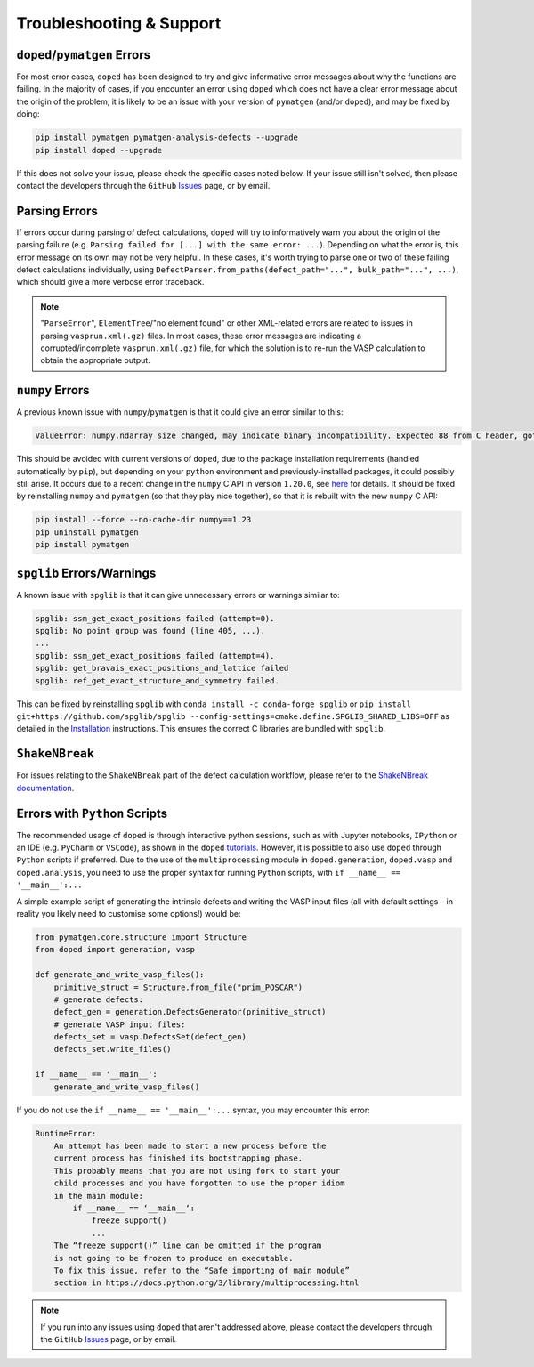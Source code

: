 .. _troubleshooting:

Troubleshooting & Support
=========================

``doped``/``pymatgen`` Errors
-----------------------------

For most error cases, ``doped`` has been designed to try and give informative error messages about why
the functions are failing.
In the majority of cases, if you encounter an error using ``doped`` which does not have a clear error
message about the origin of the problem, it is likely to be an issue with your version of ``pymatgen``
(and/or ``doped``), and may be fixed by doing:

.. code:: bash

  pip install pymatgen pymatgen-analysis-defects --upgrade
  pip install doped --upgrade

If this does not solve your issue, please check the specific cases noted below. If your issue still isn't
solved, then please contact the developers through the ``GitHub``
`Issues <https://github.com/SMTG-Bham/doped/issues>`_ page, or by email.

Parsing Errors
--------------

If errors occur during parsing of defect calculations, ``doped`` will try to informatively warn you about
the origin of the parsing failure (e.g. ``Parsing failed for [...] with the same error: ...``).
Depending on what the error is, this error message on its own may not be very helpful. In these cases, it's
worth trying to parse one or two of these failing defect calculations individually, using
``DefectParser.from_paths(defect_path="...", bulk_path="...", ...)``, which should give a more verbose
error traceback.

.. note::

    "``ParseError``", ``ElementTree``/"no element found" or other XML-related errors  are related to
    issues in parsing ``vasprun.xml(.gz)`` files. In most cases, these error messages are indicating a
    corrupted/incomplete ``vasprun.xml(.gz)`` file, for which the solution is to re-run the VASP
    calculation to obtain the appropriate output.


``numpy`` Errors
-------------------
A previous known issue with ``numpy``/``pymatgen`` is that it could give an error similar to this:

.. code:: python

  ValueError: numpy.ndarray size changed, may indicate binary incompatibility. Expected 88 from C header, got 80 from PyObject

This should be avoided with current versions of ``doped``, due to the package installation
requirements (handled automatically by ``pip``), but depending on your ``python`` environment and
previously-installed packages, it could possibly still arise. It occurs due to a recent change in the
``numpy`` C API in version ``1.20.0``, see
`here <https://stackoverflow.com/questions/66060487/valueerror-numpy-ndarray-size-changed-may-indicate-binary-incompatibility-exp>`_
for details.
It should be fixed by reinstalling ``numpy`` and ``pymatgen`` (so that they play nice together), so
that it is rebuilt with the new ``numpy`` C API:

.. code:: bash

  pip install --force --no-cache-dir numpy==1.23
  pip uninstall pymatgen
  pip install pymatgen


``spglib`` Errors/Warnings
--------------------------
A known issue with ``spglib`` is that it can give unnecessary errors or warnings similar to:

.. code:: python

  spglib: ssm_get_exact_positions failed (attempt=0).
  spglib: No point group was found (line 405, ...).
  ...
  spglib: ssm_get_exact_positions failed (attempt=4).
  spglib: get_bravais_exact_positions_and_lattice failed
  spglib: ref_get_exact_structure_and_symmetry failed.

This can be fixed by reinstalling ``spglib`` with ``conda install -c conda-forge spglib`` or
``pip install git+https://github.com/spglib/spglib --config-settings=cmake.define.SPGLIB_SHARED_LIBS=OFF``
as detailed in the `Installation <https://doped.readthedocs.io/en/latest/Installation.html>`__ instructions.
This ensures the correct C libraries are bundled with ``spglib``.

.. see doped_spglib_warnings.ipynb

``ShakeNBreak``
-------------------

For issues relating to the ``ShakeNBreak`` part of the defect calculation workflow, please refer to the
`ShakeNBreak documentation <https://shakenbreak.readthedocs.io>`_.

Errors with ``Python`` Scripts
------------------------------
The recommended usage of ``doped`` is through interactive python sessions, such as with Jupyter notebooks,
``IPython`` or an IDE (e.g. ``PyCharm`` or ``VSCode``), as shown in the ``doped`` `tutorials`_.
However, it is possible to also use ``doped`` through ``Python`` scripts if preferred.
Due to the use of the ``multiprocessing`` module in ``doped.generation``, ``doped.vasp`` and
``doped.analysis``, you need to use the proper syntax for running ``Python`` scripts, with
``if __name__ == '__main__':...``

A simple example script of generating the intrinsic defects and writing the VASP input files (all with
default settings – in reality you likely need to customise some options!) would be:

.. code:: python

    from pymatgen.core.structure import Structure
    from doped import generation, vasp

    def generate_and_write_vasp_files():
        primitive_struct = Structure.from_file("prim_POSCAR")
        # generate defects:
        defect_gen = generation.DefectsGenerator(primitive_struct)
        # generate VASP input files:
        defects_set = vasp.DefectsSet(defect_gen)
        defects_set.write_files()

    if __name__ == '__main__':
        generate_and_write_vasp_files()

If you do not use the ``if __name__ == '__main__':...`` syntax, you may encounter this error:

.. code:: python

    RuntimeError:
        An attempt has been made to start a new process before the
        current process has finished its bootstrapping phase.
        This probably means that you are not using fork to start your
        child processes and you have forgotten to use the proper idiom
        in the main module:
            if __name__ == ‘__main__‘:
                freeze_support()
                ...
        The “freeze_support()” line can be omitted if the program
        is not going to be frozen to produce an executable.
        To fix this issue, refer to the “Safe importing of main module”
        section in https://docs.python.org/3/library/multiprocessing.html

.. _tutorials: https://doped.readthedocs.io/en/latest/Tutorials.html

.. NOTE::
    If you run into any issues using ``doped`` that aren't addressed above, please contact the developers
    through the ``GitHub`` `Issues <https://github.com/SMTG-Bham/doped/issues>`_ page, or by email.
